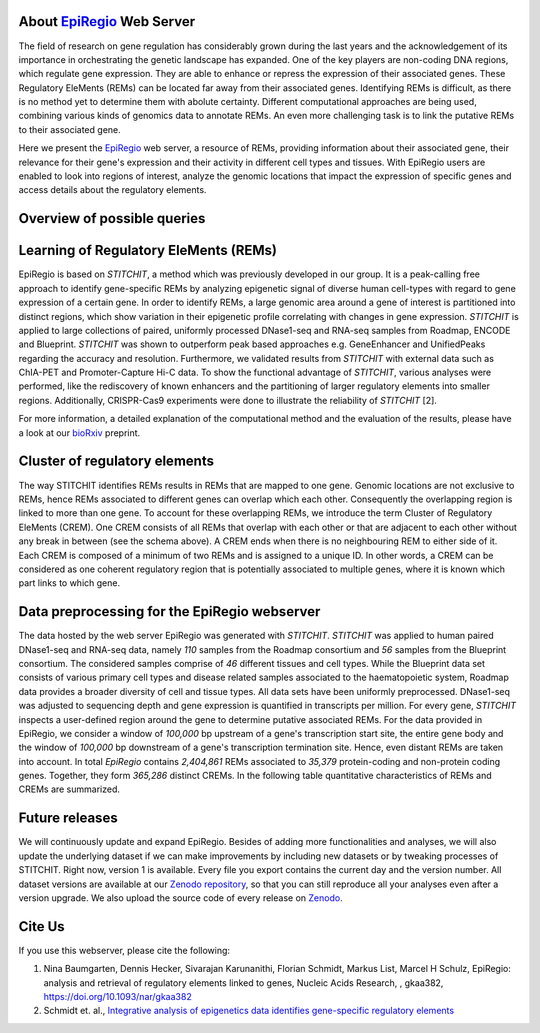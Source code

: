 About `EpiRegio <https://epiregio.de/>`_ Web Server
===================================================
The field of research on gene regulation has considerably grown during the last years
and the acknowledgement of its importance in orchestrating the genetic landscape has expanded.
One of the key players are non-coding DNA regions, which regulate gene expression. They are able to enhance or repress the expression of their associated genes.
These Regulatory EleMents (REMs) can be located far away from their associated genes.
Identifying REMs is difficult, as there is no method yet to determine them with abolute certainty.
Different computational approaches are being used, combining various kinds of genomics data to annotate REMs. An even
more challenging task is to link the putative REMs to their associated gene.

Here we present the `EpiRegio <https://epiregio.de/>`_ web server, a resource of REMs, providing information about their associated gene, their relevance for their gene's expression and their activity in different cell types and tissues. With EpiRegio users are enabled to look into regions of interest, analyze the genomic locations that impact the expression of specific genes and access details about the regulatory elements.

Overview of possible queries 
===============================================
.. image:: ./images/overview_withoutDB.png
  :width: 600
  :alt: Overview of possible queries 

Learning of Regulatory EleMents (REMs)
===============================
EpiRegio is based on *STITCHIT*, a method which was previously developed in our group. It is a peak-calling free approach to identify gene-specific REMs by analyzing epigenetic signal of diverse human cell-types with regard to gene expression of a certain gene. In order to identify REMs, a large genomic area around a gene of interest is partitioned into distinct regions, which show variation in their epigenetic profile correlating with changes in gene expression.
*STITCHIT* is applied to large collections of paired, uniformly processed DNase1-seq and RNA-seq samples from Roadmap, ENCODE and Blueprint. *STITCHIT* was shown to outperform peak based approaches e.g. GeneEnhancer and UnifiedPeaks regarding the accuracy and resolution. Furthermore, we validated results from *STITCHIT* with external data such as ChIA-PET and Promoter-Capture Hi-C data. To show the functional advantage of *STITCHIT*, various analyses were performed, like the rediscovery of known enhancers and the partitioning of larger regulatory elements into smaller regions. Additionally, CRISPR-Cas9 experiments were done to illustrate the reliability of *STITCHIT* [2]. 

For more information, a detailed explanation of the computational method and the evaluation of the results, please have a look at our `bioRxiv <http://dx.doi.org/10.1101/585125>`_ preprint.

Cluster of regulatory elements
===============================
.. image:: ./images/crem_schema3.png
  :width: 600
  :alt: CREM schema
  
The way STITCHIT identifies REMs results in REMs that are mapped to one gene. Genomic locations are not exclusive to REMs, hence REMs associated to different genes can overlap which each other. Consequently the overlapping region is linked to more than one gene. To account for these overlapping REMs, we introduce the term Cluster of Regulatory EleMents (CREM). One CREM consists of all REMs that overlap with each other or that are adjacent to each other without any break in between (see the schema above). A CREM ends when there is no neighbouring REM to either side of it. Each CREM is composed of a minimum of two REMs and is assigned to a unique ID. In other words, a CREM can be considered as one coherent regulatory region that is potentially associated to multiple genes, where it is known which part links to which gene.

Data preprocessing for the EpiRegio webserver
===============================
The data hosted by the web server EpiRegio was generated with *STITCHIT*. 
*STITCHIT* was applied to human paired DNase1-seq and RNA-seq data, namely *110* samples from the Roadmap consortium and *56* samples from the Blueprint consortium.
The considered samples comprise of *46* different tissues and cell types. While the Blueprint data set consists of various primary cell types and disease related samples associated to the haematopoietic system, Roadmap data provides a broader diversity of cell and tissue types. All data sets have been uniformly preprocessed. DNase1-seq was adjusted to sequencing depth and gene expression is quantified in transcripts per million.
For every gene, *STITCHIT* inspects a user-defined region around the gene to determine putative associated REMs. For the data provided in EpiRegio, we consider a window of *100,000* bp upstream of a gene's transcription start site, the entire gene body and the window of *100,000* bp downstream of a gene's transcription termination site. Hence, even distant REMs are taken into account. 
In total *EpiRegio* contains *2,404,861* REMs associated to *35,379* protein-coding and non-protein coding genes. Together, they form *365,286* distinct CREMs. In the following table quantitative characteristics of REMs and CREMs are summarized.

.. image:: ./images/characteristicsREMsCREMs.png
  :width: 500
  :alt: quantitaive characteristics

Future releases
===============================
We will continuously update and expand EpiRegio. Besides of adding more functionalities and analyses, we will also update the underlying dataset if we can make improvements by including new datasets or by tweaking processes of STITCHIT. Right now, version 1 is available. Every file you export contains the current day and the version number. All dataset versions are available at our `Zenodo repository <https://zenodo.org/record/3758494#.Xp6JVi2w2Rt>`_, so that you can still reproduce all your analyses even after a version upgrade. We also upload the source code of every release on `Zenodo <https://zenodo.org/record/3753196#.XphMH1MzbOQ>`_.

Cite Us
=======
If you use this webserver, please cite the following:

1. Nina Baumgarten, Dennis Hecker, Sivarajan Karunanithi, Florian Schmidt, Markus List, Marcel H Schulz, EpiRegio: analysis and retrieval of regulatory elements linked to genes, Nucleic Acids Research, , gkaa382, https://doi.org/10.1093/nar/gkaa382
2. Schmidt et. al., `Integrative analysis of epigenetics data identifies gene-specific regulatory elements <http://dx.doi.org/10.1101/585125>`_
